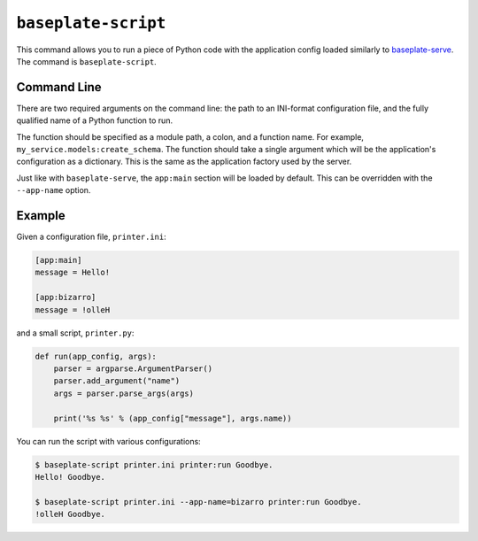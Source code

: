 ``baseplate-script``
====================

This command allows you to run a piece of Python code with the application
config loaded similarly to `baseplate-serve`_. The command is
``baseplate-script``.

.. _baseplate-serve: serve.html

Command Line
------------

There are two required arguments on the command line: the path to an INI-format
configuration file, and the fully qualified name of a Python function to run.

The function should be specified as a module path, a colon, and a function
name. For example, ``my_service.models:create_schema``. The function should
take a single argument which will be the application's configuration as a
dictionary. This is the same as the application factory used by the server.

Just like with ``baseplate-serve``, the ``app:main`` section will be loaded by
default. This can be overridden with the ``--app-name`` option.

Example
-------

Given a configuration file, ``printer.ini``:

.. code-block:: ini

   [app:main]
   message = Hello!

   [app:bizarro]
   message = !olleH

and a small script, ``printer.py``:

.. code-block:: python

   def run(app_config, args):
       parser = argparse.ArgumentParser()
       parser.add_argument("name")
       args = parser.parse_args(args)

       print('%s %s' % (app_config["message"], args.name))

You can run the script with various configurations:

.. code-block:: text

   $ baseplate-script printer.ini printer:run Goodbye.
   Hello! Goodbye.

   $ baseplate-script printer.ini --app-name=bizarro printer:run Goodbye.
   !olleH Goodbye.
